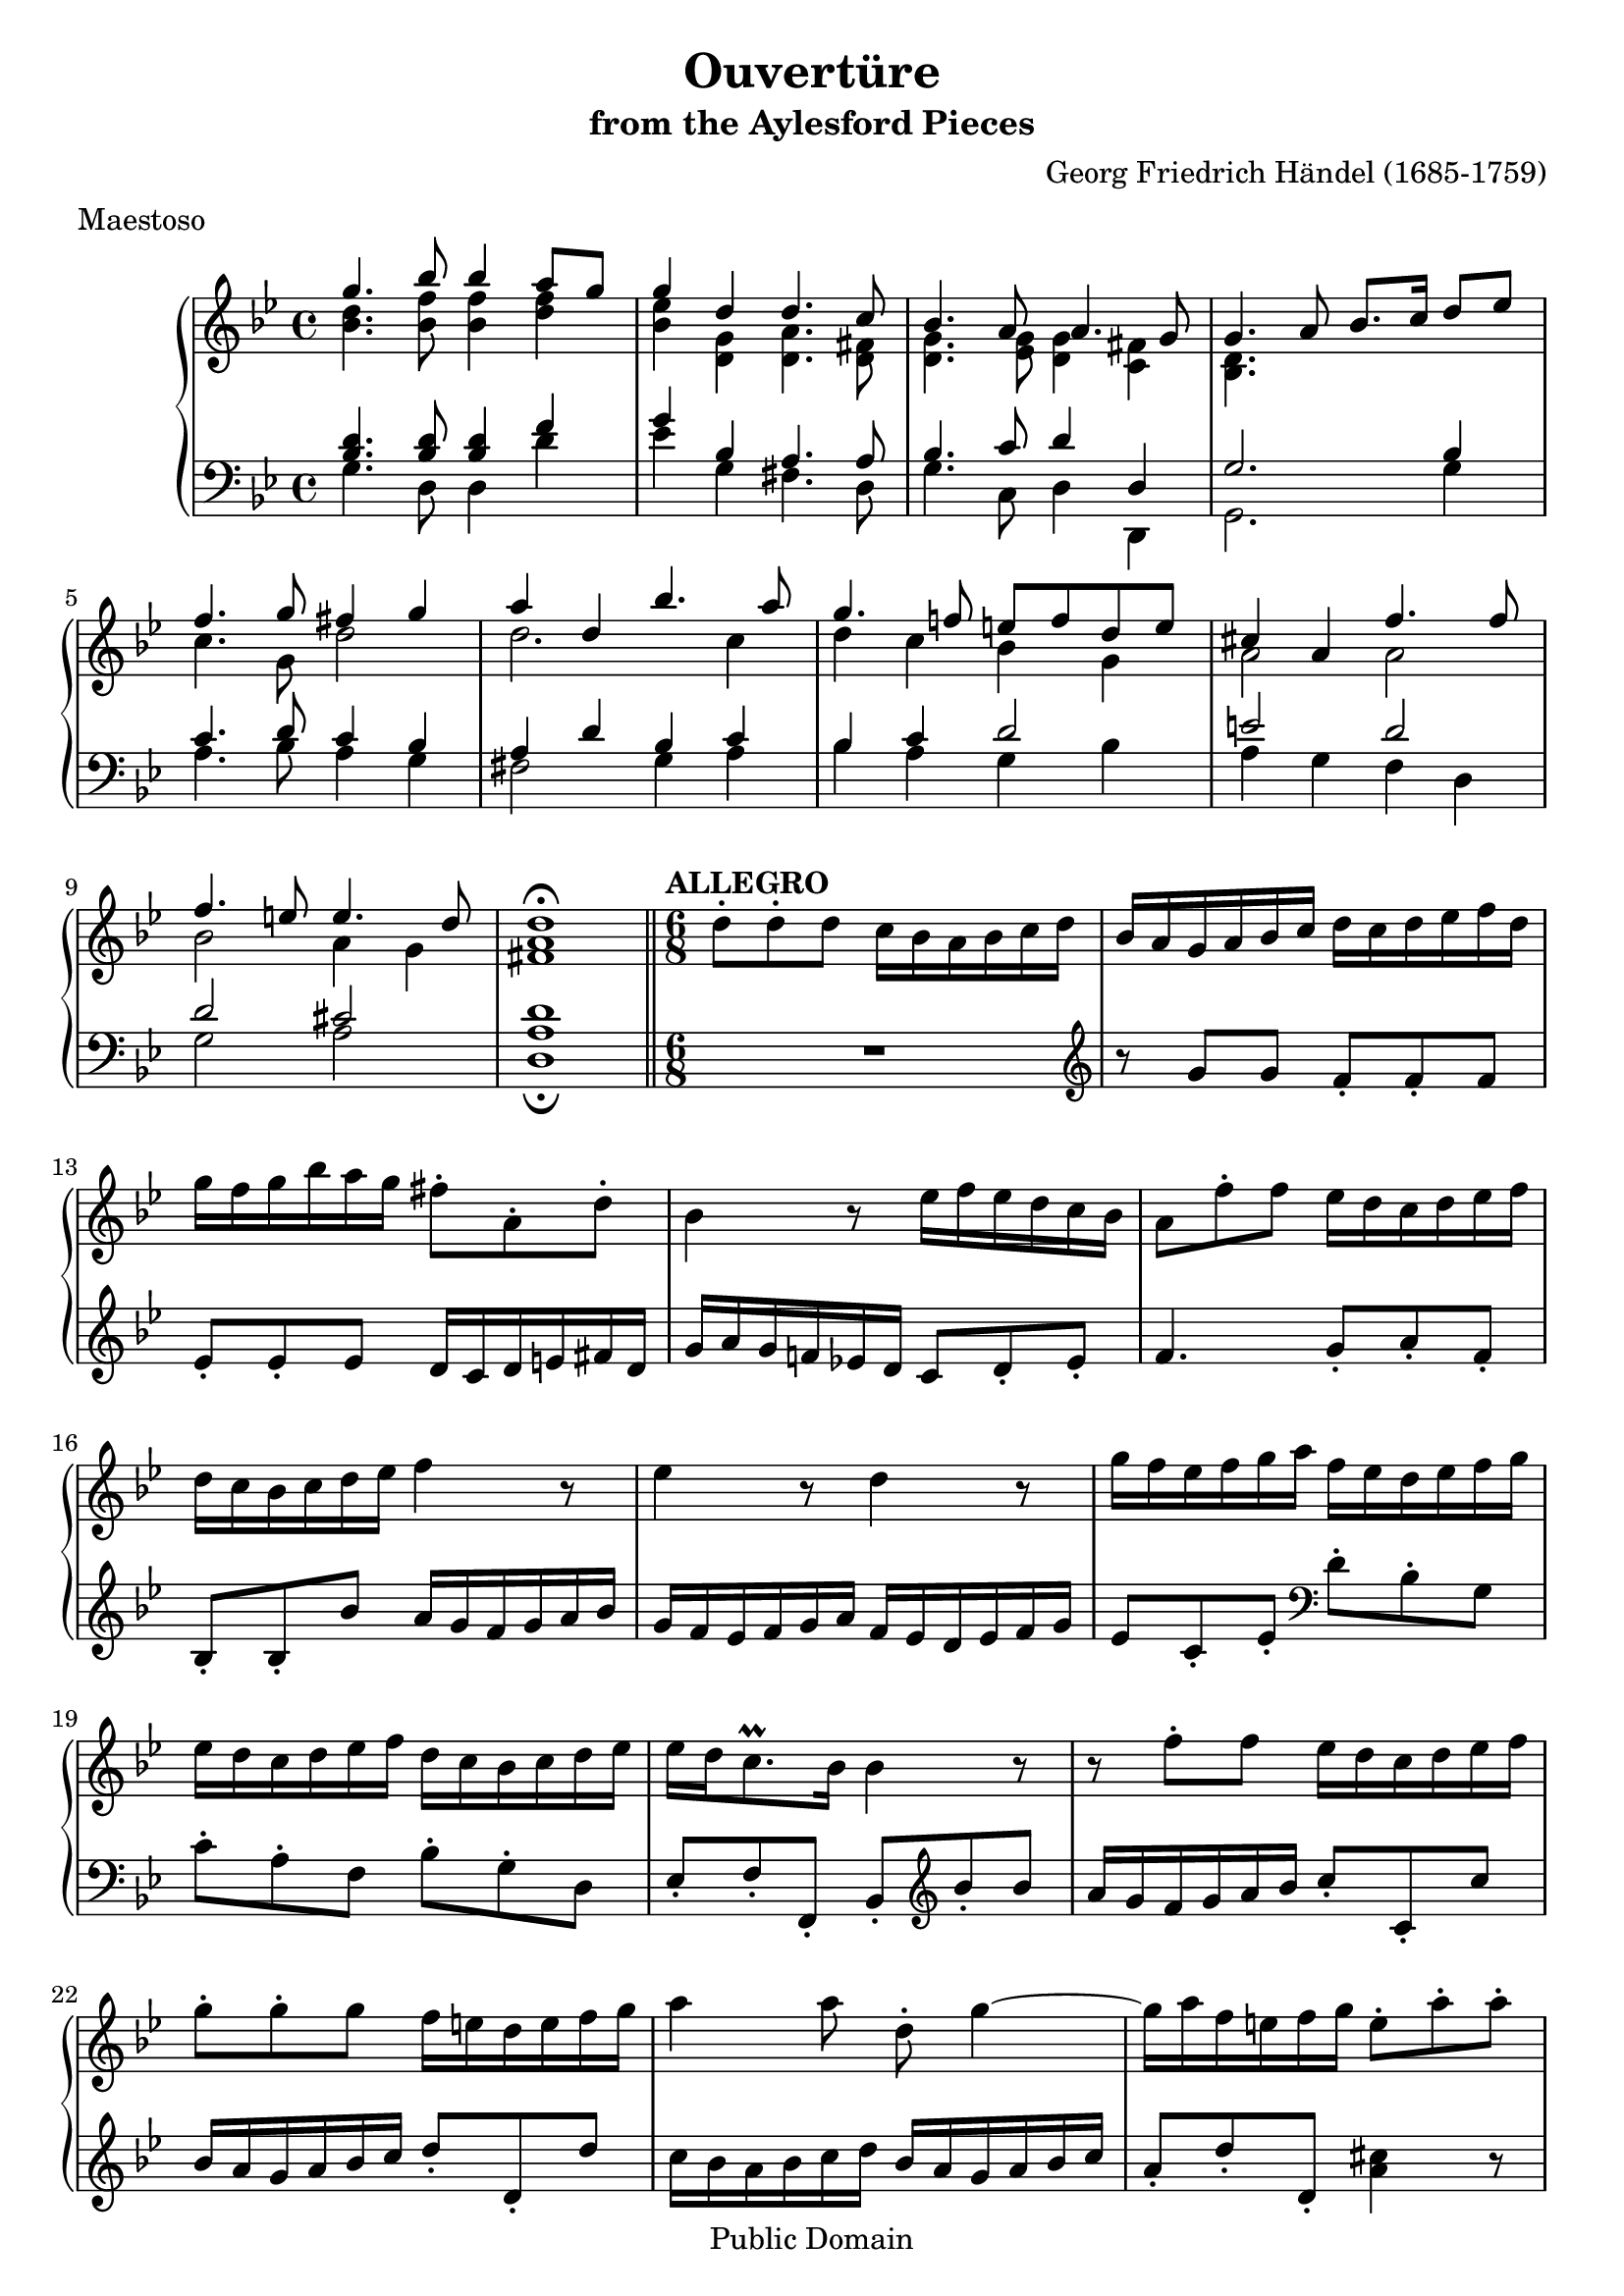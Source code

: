\version "2.16.1"

\header {
  title             = "Ouvertüre"
  subtitle          = "from the Aylesford Pieces"
  composer          = "Georg Friedrich Händel (1685-1759)"
  meter             = "Maestoso"
  mutopiatitle      = "Ouvertüre"
  mutopiacomposer   = "HandelGF"
  mutopiainstrument = "Harpsichord, Piano"
  date              = "18th Century"
  source            = "Edition Schott 1930"
  style             = "Baroque"
  copyright         = "Public Domain"
  maintainer        = "Bas Wassink"
  maintainerEmail   = "basvanlola@hotmail.com"
  
 footer = "Mutopia-2013/02/21-149"
 tagline = \markup { \override #'(box-padding . 1.0) \override #'(baseline-skip . 2.7) \box \center-column { \small \line { Sheet music from \with-url #"http://www.MutopiaProject.org" \line { \concat { \teeny www. \normalsize MutopiaProject \teeny .org } \hspace #0.5 } • \hspace #0.5 \italic Free to download, with the \italic freedom to distribute, modify and perform. } \line { \small \line { Typeset using \with-url #"http://www.LilyPond.org" \line { \concat { \teeny www. \normalsize LilyPond \teeny .org }} by \concat { \maintainer . } \hspace #0.5 Reference: \footer } } \line { \teeny \line { This sheet music has been placed in the public domain by the typesetter, for details \concat { see: \hspace #0.3 \with-url #"http://creativecommons.org/licenses/publicdomain" http://creativecommons.org/licenses/publicdomain } } } } }
  }

Global =  {\key g\minor \time 4/4}


MDI =  \relative c''' {
  g4. bes8 bes4 a8 g |
  g4 d d4. c8 |
  bes4. a8 a4. g8 |
  g4. a8 bes8. c16 d8 es |
  f4. g8 fis4 g |
  a4 d, bes'4. a8 |
  g4. f!8 e f d e |
  cis4 a f'4. f8 |
  f4. e8 e4. d8 |
  d1\fermata |
  \bar "||"

  \time 6/8
  \tempo "ALLEGRO"

  \oneVoice d8-. d-. d c16 bes a bes c d |
  bes a g a bes c d c d es f d |
  g f g bes a g fis8-. a,-. d-. |
  bes4 r8 es16 f es d c bes |

  a8 f'-. f es16 d c d es f |
  d c bes c d es f4 r8 |
  es4 r8 d4 r8 |
  g16 f es f g a f es d es f g |

  es d c d es f d c bes c d es |
  es d c8.\prall bes16 bes4 r8 |
  r8 f'-. f es16 d c d es f |
  g8-. g-. g f16 e d e f g |

  a4 a8 d,-. g4 ~ |
  g16 a f e f g e8-. a-. a-. |
  a2.\trill ~ |
  a ~ |

  a16 g f e f d bes' a g f e g
  a g f e d f g f e d cis e
  f e f g a bes g f e8.\prall d16
  d8-. d-. d c16 bes a bes c d

  bes a g a bes c a8-. d-. d
  es16 d c d es f d c bes c d es
  c bes a bes c d bes a bes c d bes
  es f es d c bes a g a bes c a

  d c d e f g e d e fis g a
  fis8-. d-. a'-. bes4.
  r8 r a fis-. d-. g
  es-. c-. f! d-. bes-. es-.

  c16 bes a bes c d bes a bes c d es
  c bes a8.\prall g16 <bes, d g>4.\fermata
  \bar "|."
  }

MDII =  \relative c'' {
  <bes d>4. <bes f'>8 <bes f'>4 <d f>
  <bes es> <d, g> <d a'>4. <d fis>8
  <d g>4. <es g>8 <d g>4 <c fis>
  <bes d>4. s8 s2
  c'4. g8 d'2
  d2. c4
  d c bes g
  a2 a
  bes a4 g
  <fis a>1
  }

MSI =  \relative c' {
  <bes d>4. <bes d>8 <bes d>4 f'
  g bes, a4. a8
  bes4. c8 d4 d,
  g2. bes4
  c4. d8 c4 bes
  a d bes c
  bes c d2
  e d
  d cis
  d1

  \oneVoice R2.
  \clef violin r8 g g f-. f-. f
  es-. es-. es d16 c d e fis d
  g a g f! es! d c8 d-. es-.

  f4. g8-. a-. f-.
  bes,-. bes-. bes' a16 g f g a bes
  g f es f g a f es d es f g
  es8 c-. es-. \clef bass d-. bes-. g

  c-. a-. f bes-. g-. d
  es-. f-. f,-. bes-. \clef violin bes''-. bes
  a16 g f g a bes c8-. c,-. c'
  bes16 a g a bes c d8-. d,-. d'

  c16 bes a bes c d bes a g a bes c
  a8-. d-. d,-. <a' cis>4 r8
  r a-. a f16 e d e f g
  a g a b cis a d cis d d, f g

  a8 d-. d, g-. c-. c,
  f-. \clef bass a,-. bes-. e,-. g-. a-.
  d, e f g a-. a,-.
  d4 r8 d,4 r8

  d'4 r8 d-. bes'-. g
  c-. f-. f, bes-. d-. g
  a,-. c-. fis g,-. g'16 f es d
  c bes c d es c f8-. f16 es d c

  bes8 a-. g-. c-. bes-. a-.
  d16 c d e fis d g a g f es d
  c d c bes a g d' c bes a bes g
  c bes a g a f bes a g a bes g

  a8-. fis-. d g-. a-. bes-.
  c-. d-. d,-. g,4.\fermata
  }

MSII =  \relative c' {
  g4. d8 d4 d'
  es g, fis4. d8
  g4. c,8 d4 d,
  g2. g'4
  a4. bes8 a4 g
  fis2 g4 a
  bes a g bes
  a g f d
  g2 a
  <d,\fermata a'>1
  }

\score { {
  \new PianoStaff <<
    \set PianoStaff.midiInstrument = "harpsichord"
    \new Staff = "up" <<
      \Global \clef treble
      \new Voice=One {\voiceOne\MDI}
      \new Voice=Two {\voiceTwo\MDII}
    >>
    \new Staff = "down" <<
      \Global \clef bass
      \new Voice=One {\voiceOne\MSI}
      \new Voice=Two {\voiceTwo\MSII}
    >>
  >>
}

  \midi {
    \tempo 4 = 104
    }


\layout {}
}
